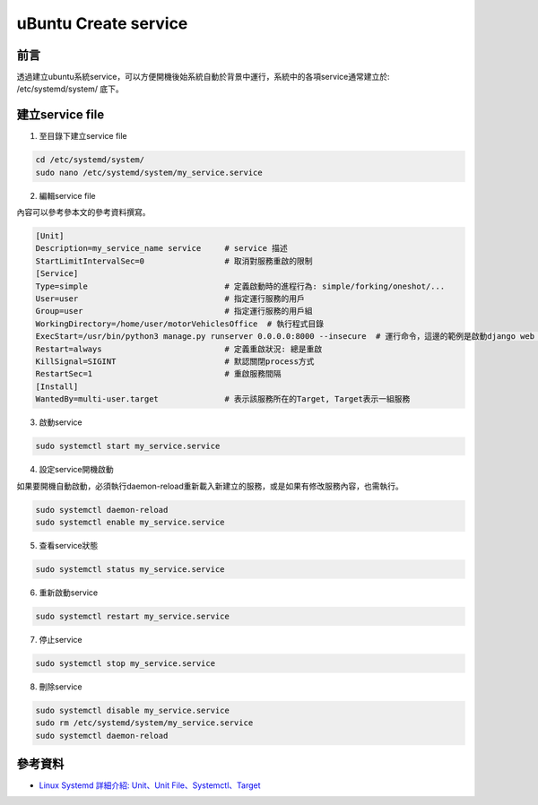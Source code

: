 ==========================================
uBuntu Create service
==========================================

前言
------

透過建立ubuntu系統service，可以方便開機後始系統自動於背景中運行，系統中的各項service通常建立於: /etc/systemd/system/ 底下。


建立service file
--------------------------

1. 至目錄下建立service file

.. code-block:: bash

    cd /etc/systemd/system/
    sudo nano /etc/systemd/system/my_service.service

2. 編輯service file

內容可以參考參本文的參考資料撰寫。

.. code-block:: bash

    [Unit]
    Description=my_service_name service     # service 描述
    StartLimitIntervalSec=0                 # 取消對服務重啟的限制
    [Service]
    Type=simple                             # 定義啟動時的進程行為: simple/forking/oneshot/...
    User=user                               # 指定運行服務的用戶
    Group=user                              # 指定運行服務的用戶組
    WorkingDirectory=/home/user/motorVehiclesOffice  # 執行程式目錄
    ExecStart=/usr/bin/python3 manage.py runserver 0.0.0.0:8000 --insecure  # 運行命令，這邊的範例是啟動django web server
    Restart=always                          # 定義重啟狀況: 總是重啟
    KillSignal=SIGINT                       # 默認關閉process方式
    RestartSec=1                            # 重啟服務間隔
    [Install]
    WantedBy=multi-user.target              # 表示該服務所在的Target, Target表示一組服務

3. 啟動service

.. code-block:: bash

    sudo systemctl start my_service.service

4. 設定service開機啟動

如果要開機自動啟動，必須執行daemon-reload重新載入新建立的服務，或是如果有修改服務內容，也需執行。

.. code-block:: bash

    sudo systemctl daemon-reload
    sudo systemctl enable my_service.service

5. 查看service狀態

.. code-block:: bash

    sudo systemctl status my_service.service

6. 重新啟動service

.. code-block:: bash

    sudo systemctl restart my_service.service

7. 停止service

.. code-block:: bash

    sudo systemctl stop my_service.service

8. 刪除service

.. code-block:: bash

    sudo systemctl disable my_service.service
    sudo rm /etc/systemd/system/my_service.service
    sudo systemctl daemon-reload

參考資料
--------------------------

* `Linux Systemd 詳細介紹: Unit、Unit File、Systemctl、Target <https://www.3chy2.com.tw/3c%E8%B3%87%E8%A8%8A/linux-systemd-%E8%A9%B3%E7%B4%B0%E4%BB%8B%E7%B4%B9-unit%E3%80%81unit-file%E3%80%81systemctl%E3%80%81target/>`_